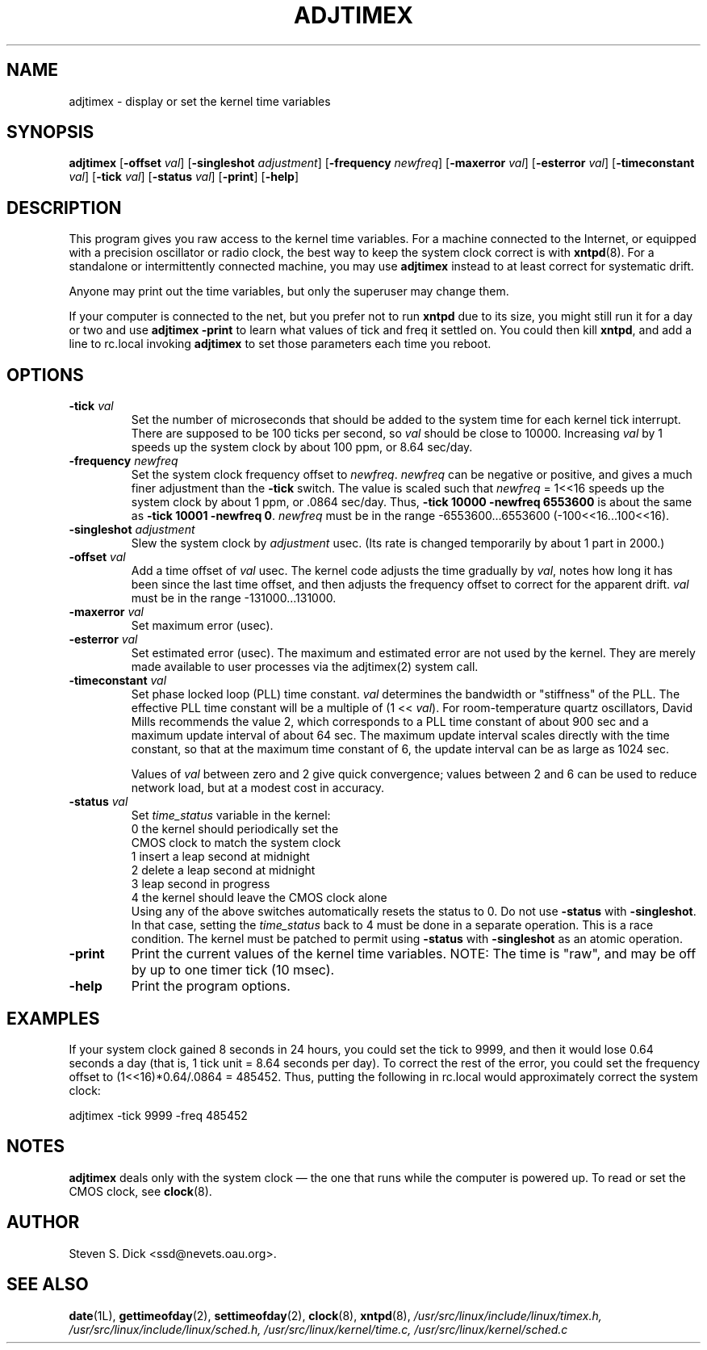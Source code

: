 ..\"{{{  Title
.TH ADJTIMEX 8 "March 2, 1995"
..\"}}}
..\"{{{  Name
.SH NAME
adjtimex \- display or set the kernel time variables
..\"}}}
..\"{{{  Synopsis
.SH SYNOPSIS
.ad l
.\" commands only
.B adjtimex
.RB [ \-offset
.IR val ]
.RB [ \-singleshot
.IR adjustment ]
.RB [ \-frequency
.IR newfreq ]
.RB [ \-maxerror
.IR val ]
.RB [ \-esterror
.IR val ]
.RB [ \-timeconstant
.IR val ]
.RB [ \-tick
.IR val ]
.RB [ \-status
.IR val ]
.RB [ \-print ]
.RB [ \-help ]
..\"}}}
..\"{{{  Config
.SH DESCRIPTION
This program gives you raw access to the kernel time variables.  For a
machine connected to the Internet, or equipped with a precision oscillator 
or radio clock, the best way to keep the system clock
correct is with \fBxntpd\fP(8).  For a standalone or intermittently
connected machine, you may use \fBadjtimex\fP instead to at least correct
for systematic drift.
.PP
Anyone may print out the time variables, but only the superuser
may change them.
.PP
If your computer is connected to the net, but you prefer not
to run \fBxntpd\fP due to its size, you might still run it for
a day or two and use \fBadjtimex -print\fP to learn what values
of tick and freq it settled on.
You could then kill \fBxntpd\fP, and add a line to rc.local invoking
\fBadjtimex\fP to set those parameters each time you reboot.
..\"}}}
..\"{{{  Options
.SH OPTIONS
.IP "\fB\-tick\fP \fIval\fP"
Set the number of microseconds that should be added to the system time
for each kernel tick interrupt.  There are supposed to be 100 ticks per
second, so \fIval\fP should be close to 10000.  Increasing \fIval\fP
by 1 speeds up the system clock by about 100 ppm, or 8.64 sec/day.
.IP "\fB\-frequency\fP \fInewfreq\fP"
Set the system clock frequency offset to \fInewfreq\fP.  \fInewfreq\fP can be
negative or positive, and gives a much finer adjustment than the
\fB-tick\fP switch.  The value is scaled such that \fInewfreq\fP = 1<<16
speeds up the system clock by about 1 ppm, or .0864 sec/day.
Thus, \fB-tick 10000 -newfreq 6553600\fP is about the same as \fB-tick
10001 -newfreq 0\fP.  \fInewfreq\fP must be in the range
-6553600...6553600 (-100<<16...100<<16).

.IP "\fB\-singleshot\fP \fIadjustment\fP"
Slew the system clock by \fIadjustment\fP usec.  
(Its rate is changed temporarily by about 1 part in 2000.)
..\"\fIadjustment\fP must be in the range -131000...131000.
.IP "\fB\-offset\fP \fIval\fP" 
Add a time offset of \fIval\fP usec.
The kernel code adjusts the time gradually by \fIval\fP, 
notes how long it has been since the last time offset, 
and then adjusts the frequency offset to correct for the apparent drift.  
..\"The short range of this parameter makes it almost 
..\"totally useless except for use with xntpd:
\fIval\fP must be in the range -131000...131000.
.IP "\fB\-maxerror\fP \fIval\fP"
Set maximum error (usec). 
.IP "\fB\-esterror\fP \fIval\fP"
Set estimated error (usec). 
The maximum and estimated error are not used by the kernel.
They are merely made available to user processes via the 
adjtimex(2) system call.
.IP "\fB\-timeconstant\fP \fIval\fP"
Set phase locked loop (PLL) time constant. 
\fIval\fP determines the bandwidth or "stiffness"
of the PLL.  The effective PLL time constant will be a multiple of (1
<< \fIval\fP).  For room-temperature quartz
oscillators, David Mills recommends the value 2,
which corresponds
to a PLL time constant of about 900 sec and a maximum update interval
of about 64 sec.  The maximum update interval scales directly with the
time constant, so that at the maximum time constant of 6, the
update interval can be as large as 1024 sec.

Values of \fIval\fP between zero and 2 give quick convergence; values
between 2 and 6 can be used to reduce network load, but at a modest cost
in accuracy. 
.IP "\fB\-status\fP \fIval\fP"
Set \fItime_status\fP variable in the kernel: 
.nf
      0   the kernel should periodically set the 
          CMOS clock to match the system clock
      1   insert a leap second at midnight
      2   delete a leap second at midnight
      3   leap second in progress
      4   the kernel should leave the CMOS clock alone
.fi
Using any of the above switches automatically resets the status to 0.
Do not use \fB-status\fP with \fB\-singleshot\fP.
In that case, setting the \fItime_status\fP back to 4 
must be done in a separate operation.  This is a race condition.
The kernel must be patched to permit using \fB-status\fP with 
\fB\-singleshot\fP as an atomic operation.
.IP "\fB\-print\fP"
Print the current values of the kernel time variables.
NOTE: The time is "raw", and may be off by up to one timer tick (10 msec).
.IP "\fB\-help\fP"
Print the program options.
.PP
..\"}}}
..\"{{{  Examples
.SH EXAMPLES
If your system clock gained 8 seconds in 24 hours, you
could set the tick to 9999, and then it would lose 0.64 seconds a day
(that is, 1 tick unit = 8.64 seconds per day).
To correct the rest of the error, you could set the frequency offset to
(1<<16)*0.64/.0864 = 485452.  Thus, putting the following
in rc.local would approximately correct the system clock:

.nf
     adjtimex -tick 9999 -freq 485452
.fi
.PP
..\"}}}
..\"{{{  Notes
.SH NOTES
\fBadjtimex\fP deals only with the system clock \(em the one
that runs while the computer is powered up.  To read or set the CMOS
clock, see \fBclock\fP(8).
..\"}}}
..\"{{{  Author
.SH AUTHOR
Steven S. Dick <ssd@nevets.oau.org>.  
..\" man page by Jim Van Zandt <jrv@vanzandt.mv.com>
..\"}}}
..\"{{{  See also
.SH "SEE ALSO"
.BR date "(1L), " gettimeofday "(2), " settimeofday "(2), " 
.BR clock "(8), " xntpd (8),
\fI/usr/src/linux/include/linux/timex.h,
/usr/src/linux/include/linux/sched.h,
/usr/src/linux/kernel/time.c,
/usr/src/linux/kernel/sched.c\fP
..\"}}}
